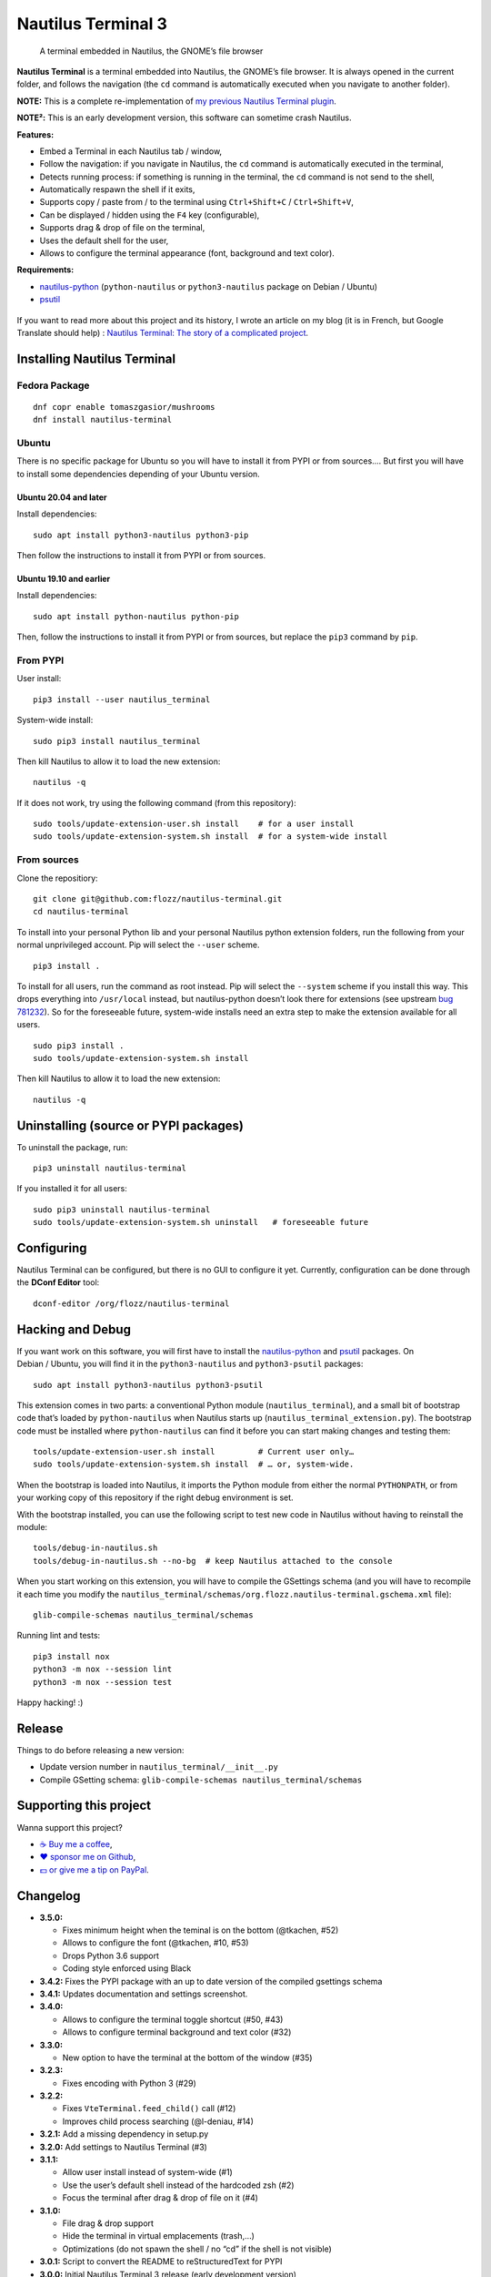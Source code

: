Nautilus Terminal 3
===================

|Lint / Tests| |PYPI Version| |License| |Discord|

   A terminal embedded in Nautilus, the GNOME’s file browser

**Nautilus Terminal** is a terminal embedded into Nautilus, the GNOME’s
file browser. It is always opened in the current folder, and follows the
navigation (the ``cd`` command is automatically executed when you
navigate to another folder).

**NOTE:** This is a complete re-implementation of `my previous Nautilus
Terminal plugin <https://launchpad.net/nautilus-terminal>`__.

**NOTE²:** This is an early development version, this software can sometime
crash Nautilus.

**Features:**

* Embed a Terminal in each Nautilus tab / window,
* Follow the navigation: if you navigate in Nautilus, the ``cd``
  command is automatically executed in the terminal,
* Detects running process: if something is running in the terminal, the
  ``cd`` command is not send to the shell,
* Automatically respawn the shell if it exits,
* Supports copy / paste from / to the terminal using
  ``Ctrl+Shift+C`` / ``Ctrl+Shift+V``,
* Can be displayed / hidden using the ``F4`` key (configurable),
* Supports drag & drop of file on the terminal,
* Uses the default shell for the user,
* Allows to configure the terminal appearance (font, background and text
  color).

**Requirements:**

* `nautilus-python <https://wiki.gnome.org/Projects/NautilusPython/>`__
  (``python-nautilus`` or ``python3-nautilus`` package on Debian /
  Ubuntu)
* `psutil <https://pypi.python.org/pypi/psutil/>`__

.. figure:: https://raw.githubusercontent.com/flozz/nautilus-terminal/master/screenshot.png
   :alt: Nautilus Terminal Screenshot

If you want to read more about this project and its history, I wrote an
article on my blog (it is in French, but Google Translate should help) :
`Nautilus Terminal: The story of a complicated
project <https://blog.flozz.fr/2018/12/17/nautilus-terminal-lhistoire-dun-projet-complique/>`__.


Installing Nautilus Terminal
----------------------------

Fedora Package
~~~~~~~~~~~~~~

::

   dnf copr enable tomaszgasior/mushrooms
   dnf install nautilus-terminal

Ubuntu
~~~~~~

There is no specific package for Ubuntu so you will have to install it from
PYPI or from sources…. But first you will have to install some dependencies
depending of your Ubuntu version.

Ubuntu 20.04 and later
^^^^^^^^^^^^^^^^^^^^^^

Install dependencies::

   sudo apt install python3-nautilus python3-pip

Then follow the instructions to install it from PYPI or from sources.

Ubuntu 19.10 and earlier
^^^^^^^^^^^^^^^^^^^^^^^^

Install dependencies::

   sudo apt install python-nautilus python-pip

Then, follow the instructions to install it from PYPI or from sources,
but replace the ``pip3`` command by ``pip``.

From PYPI
~~~~~~~~~

User install::

   pip3 install --user nautilus_terminal

System-wide install::

   sudo pip3 install nautilus_terminal

Then kill Nautilus to allow it to load the new extension::

   nautilus -q

If it does not work, try using the following command (from this
repository)::

   sudo tools/update-extension-user.sh install    # for a user install
   sudo tools/update-extension-system.sh install  # for a system-wide install

From sources
~~~~~~~~~~~~

Clone the repositiory::

   git clone git@github.com:flozz/nautilus-terminal.git
   cd nautilus-terminal

To install into your personal Python lib and your personal Nautilus
python extension folders, run the following from your normal
unprivileged account. Pip will select the ``--user`` scheme.

::

   pip3 install .

To install for all users, run the command as root instead. Pip will
select the ``--system`` scheme if you install this way. This drops
everything into ``/usr/local`` instead, but nautilus-python doesn’t look
there for extensions (see upstream `bug
781232 <https://bugzilla.gnome.org/show_bug.cgi?id=781232>`__). So for
the foreseeable future, system-wide installs need an extra step to make
the extension available for all users.

::

   sudo pip3 install .
   sudo tools/update-extension-system.sh install

Then kill Nautilus to allow it to load the new extension::

   nautilus -q


Uninstalling (source or PYPI packages)
--------------------------------------

To uninstall the package, run::

   pip3 uninstall nautilus-terminal

If you installed it for all users::

   sudo pip3 uninstall nautilus-terminal
   sudo tools/update-extension-system.sh uninstall   # foreseeable future


Configuring
-----------

Nautilus Terminal can be configured, but there is no GUI to configure it
yet. Currently, configuration can be done through the **DConf Editor**
tool::

    dconf-editor /org/flozz/nautilus-terminal

.. figure:: ./dconf-editor.png
   :alt: dconf-editor


Hacking and Debug
-----------------

If you want work on this software, you will first have to install the
`nautilus-python <https://wiki.gnome.org/Projects/NautilusPython/>`__
and `psutil <https://pypi.python.org/pypi/psutil/>`__ packages. On
Debian / Ubuntu, you will find it in the ``python3-nautilus`` and
``python3-psutil`` packages::

   sudo apt install python3-nautilus python3-psutil

This extension comes in two parts: a conventional Python module
(``nautilus_terminal``), and a small bit of bootstrap code that’s loaded
by ``python-nautilus`` when Nautilus starts up
(``nautilus_terminal_extension.py``). The bootstrap code must be
installed where ``python-nautilus`` can find it before you can start
making changes and testing them::

   tools/update-extension-user.sh install         # Current user only…
   sudo tools/update-extension-system.sh install  # … or, system-wide.

When the bootstrap is loaded into Nautilus, it imports the Python module
from either the normal ``PYTHONPATH``, or from your working copy of this
repository if the right debug environment is set.

With the bootstrap installed, you can use the following script to test
new code in Nautilus without having to reinstall the module::

   tools/debug-in-nautilus.sh
   tools/debug-in-nautilus.sh --no-bg  # keep Nautilus attached to the console

When you start working on this extension, you will have to compile the
GSettings schema (and you will have to recompile it each time you modify
the
``nautilus_terminal/schemas/org.flozz.nautilus-terminal.gschema.xml``
file)::

   glib-compile-schemas nautilus_terminal/schemas

Running lint and tests::

   pip3 install nox
   python3 -m nox --session lint
   python3 -m nox --session test

Happy hacking! :)


Release
-------

Things to do before releasing a new version:

* Update version number in ``nautilus_terminal/__init__.py``
* Compile GSetting schema:
  ``glib-compile-schemas nautilus_terminal/schemas``


Supporting this project
-----------------------

Wanna support this project?

* `☕️ Buy me a coffee <https://www.buymeacoffee.com/flozz>`__,
* `❤️ sponsor me on Github <https://github.com/sponsors/flozz>`__,
* `💵️ or give me a tip on PayPal <https://www.paypal.me/0xflozz>`__.


Changelog
---------

* **3.5.0:**

  * Fixes minimum height when the teminal is on the bottom (@tkachen, #52)
  * Allows to configure the font (@tkachen, #10, #53)
  * Drops Python 3.6 support
  * Coding style enforced using Black

* **3.4.2:** Fixes the PYPI package with an up to date version of the
  compiled gsettings schema
* **3.4.1:** Updates documentation and settings screenshot.
* **3.4.0:**

  * Allows to configure the terminal toggle shortcut (#50, #43)
  * Allows to configure terminal background and text color (#32)

* **3.3.0:**

  * New option to have the terminal at the bottom of the window (#35)

* **3.2.3:**

  * Fixes encoding with Python 3 (#29)

* **3.2.2:**

  * Fixes ``VteTerminal.feed_child()`` call (#12)
  * Improves child process searching (@l-deniau, #14)

* **3.2.1:** Add a missing dependency in setup.py
* **3.2.0:** Add settings to Nautilus Terminal (#3)
* **3.1.1:**

  * Allow user install instead of system-wide (#1)
  * Use the user’s default shell instead of the hardcoded zsh (#2)
  * Focus the terminal after drag & drop of file on it (#4)

* **3.1.0:**

  * File drag & drop support
  * Hide the terminal in virtual emplacements (trash,…)
  * Optimizations (do not spawn the shell / no “cd” if the shell is
    not visible)

* **3.0.1:** Script to convert the README to reStructuredText for PYPI
* **3.0.0:** Initial Nautilus Terminal 3 release (early development
  version)


License GPLv3
-------------

::

   Nautilus Terminal - A terminal embedded in the Nautilus file browser
   Copyright (C) 2010-2020  Fabien LOISON <http://www.flozz.fr/>

   This program is free software: you can redistribute it and/or modify
   it under the terms of the GNU General Public License as published by
   the Free Software Foundation, either version 3 of the License, or
   (at your option) any later version.

   This program is distributed in the hope that it will be useful,
   but WITHOUT ANY WARRANTY; without even the implied warranty of
   MERCHANTABILITY or FITNESS FOR A PARTICULAR PURPOSE.  See the
   GNU General Public License for more details.

   You should have received a copy of the GNU General Public License
   along with this program.  If not, see <http://www.gnu.org/licenses/>.


.. |Lint / Tests| image:: https://github.com/flozz/nautilus-terminal/workflows/Lint%20and%20Tests/badge.svg
   :target: https://github.com/flozz/nautilus-terminal/actions
.. |PYPI Version| image:: https://img.shields.io/pypi/v/nautilus_terminal.svg
   :target: https://pypi.org/project/nautilus_terminal/
.. |License| image:: https://img.shields.io/pypi/l/nautilus_terminal.svg
   :target: https://github.com/flozz/nautilus-terminal/blob/master/COPYING
.. |Discord| image:: https://img.shields.io/badge/chat-Discord-8c9eff?logo=discord&logoColor=ffffff
   :target: https://discord.gg/P77sWhuSs4
